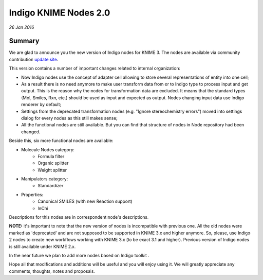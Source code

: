 ######################
Indigo KNIME Nodes 2.0
######################

*26 Jan 2016*

*******
Summary
*******

We are glad to announce you the new version of Indigo nodes for KNIME 3. The nodes are available via community contribution `update site <http://update.knime.org/community-contributions/3.1>`__.

This version contains a number of important changes related to internal organization:

-  Now Indigo nodes use the concept of adapter cell allowing to store several representations of entity into one cell;
-  As a result there is no need anymore to make user transform data from or to Indigo type to process input and get output. This is the reason why the nodes for transformation data are excluded. It means that the standard types (Mol, Smiles, Rxn, etc.) should be used as input and expected as output. Nodes changing input data use Indigo renderer by default;
-  Settings from the deprecated transformation nodes (e.g. "Ignore stereochemistry errors") moved into settings dialog for every nodes as this still makes sense;
-  All the functional nodes are still available. But you can find that structure of nodes in Node repository had been changed.

Beside this, six more functional nodes are available:

- Molecule Nodes category:
   -  Formula filter 
   -  Organic splitter
   -  Weight splitter

- Manipulators category:
	-  Standardizer

- Properties:
   -  Canonical SMILES  (with new Reaction support)
   -  InChi

Descriptions for this nodes are in correspondent node's descriptions.

**NOTE:** it's important to note that the new version of nodes is incompatible with previous one. All the old nodes were marked as 'deprecated' and are not supposed to be supported in KNIME 3.x and higher anymore.
So, please, use Indigo 2 nodes to create new workflows working with KNIME 3.x (to be exact 3.1 and higher). Previous version of Indigo nodes is still available under KNIME 2.x.

In the near future we plan to add more nodes based on Indigo toolkit .

Hope all that modifications and additions will be useful and you will enjoy using it.  We will greatly appreciate any comments, thoughts, notes and proposals.

 